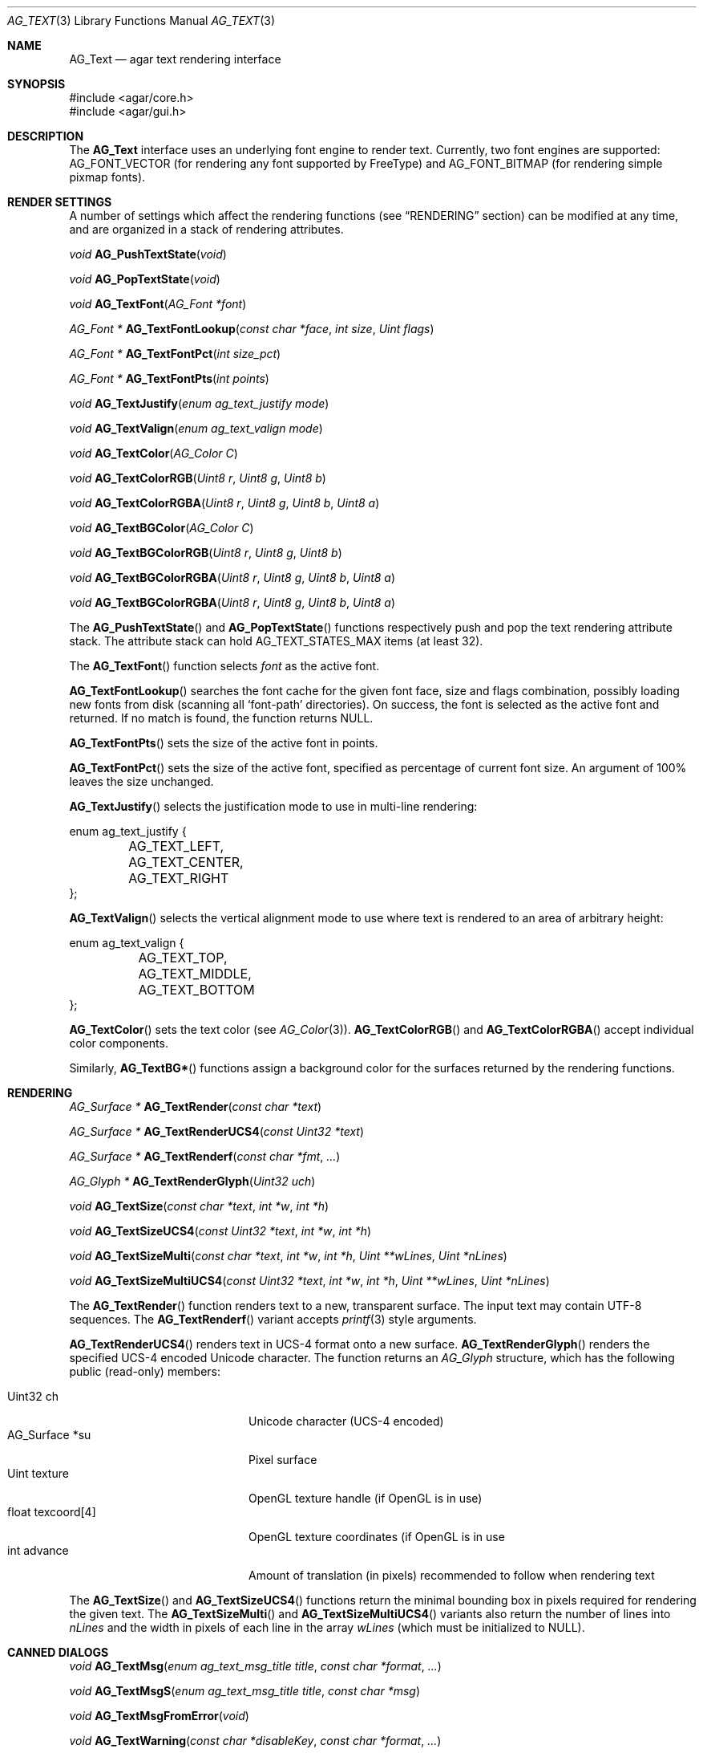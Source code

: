 .\" Copyright (c) 2002-2008 Hypertriton, Inc. <http://hypertriton.com/>
.\" All rights reserved.
.\"
.\" Redistribution and use in source and binary forms, with or without
.\" modification, are permitted provided that the following conditions
.\" are met:
.\" 1. Redistributions of source code must retain the above copyright
.\"    notice, this list of conditions and the following disclaimer.
.\" 2. Redistributions in binary form must reproduce the above copyright
.\"    notice, this list of conditions and the following disclaimer in the
.\"    documentation and/or other materials provided with the distribution.
.\" 
.\" THIS SOFTWARE IS PROVIDED BY THE AUTHOR ``AS IS'' AND ANY EXPRESS OR
.\" IMPLIED WARRANTIES, INCLUDING, BUT NOT LIMITED TO, THE IMPLIED
.\" WARRANTIES OF MERCHANTABILITY AND FITNESS FOR A PARTICULAR PURPOSE
.\" ARE DISCLAIMED. IN NO EVENT SHALL THE AUTHOR BE LIABLE FOR ANY DIRECT,
.\" INDIRECT, INCIDENTAL, SPECIAL, EXEMPLARY, OR CONSEQUENTIAL DAMAGES
.\" (INCLUDING BUT NOT LIMITED TO, PROCUREMENT OF SUBSTITUTE GOODS OR
.\" SERVICES; LOSS OF USE, DATA, OR PROFITS; OR BUSINESS INTERRUPTION)
.\" HOWEVER CAUSED AND ON ANY THEORY OF LIABILITY, WHETHER IN CONTRACT,
.\" STRICT LIABILITY, OR TORT (INCLUDING NEGLIGENCE OR OTHERWISE) ARISING
.\" IN ANY WAY OUT OF THE USE OF THIS SOFTWARE EVEN IF ADVISED OF THE
.\" POSSIBILITY OF SUCH DAMAGE.
.\"
.Dd April 24, 2003
.Dt AG_TEXT 3
.Os
.ds vT Agar API Reference
.ds oS Agar 1.0
.Sh NAME
.Nm AG_Text
.Nd agar text rendering interface
.Sh SYNOPSIS
.Bd -literal
#include <agar/core.h>
#include <agar/gui.h>
.Ed
.Sh DESCRIPTION
The
.Nm
interface uses an underlying font engine to render text.
Currently, two font engines are supported:
.Dv AG_FONT_VECTOR
(for rendering any font supported by FreeType) and
.Dv AG_FONT_BITMAP
(for rendering simple pixmap fonts).
.Sh RENDER SETTINGS
A number of settings which affect the rendering functions (see
.Dq RENDERING
section) can be modified at any time, and are organized in a stack of
rendering attributes.
.Pp
.nr nS 1
.Ft void
.Fn AG_PushTextState "void"
.Pp
.Ft void
.Fn AG_PopTextState "void"
.Pp
.Ft void
.Fn AG_TextFont "AG_Font *font"
.Pp
.Ft "AG_Font *"
.Fn AG_TextFontLookup "const char *face" "int size" "Uint flags"
.Pp
.Ft "AG_Font *"
.Fn AG_TextFontPct "int size_pct"
.Pp
.Ft "AG_Font *"
.Fn AG_TextFontPts "int points"
.Pp
.Ft void
.Fn AG_TextJustify "enum ag_text_justify mode"
.Pp
.Ft void
.Fn AG_TextValign "enum ag_text_valign mode"
.Pp
.Ft void
.Fn AG_TextColor "AG_Color C"
.Pp
.Ft void
.Fn AG_TextColorRGB "Uint8 r" "Uint8 g" "Uint8 b"
.Pp
.Ft void
.Fn AG_TextColorRGBA "Uint8 r" "Uint8 g" "Uint8 b" "Uint8 a"
.Pp
.Ft void
.Fn AG_TextBGColor "AG_Color C"
.Pp
.Ft void
.Fn AG_TextBGColorRGB "Uint8 r" "Uint8 g" "Uint8 b"
.Pp
.Ft void
.Fn AG_TextBGColorRGBA "Uint8 r" "Uint8 g" "Uint8 b" "Uint8 a"
.Pp
.Ft void
.Fn AG_TextBGColorRGBA "Uint8 r" "Uint8 g" "Uint8 b" "Uint8 a"
.Pp
.nr nS 0
The
.Fn AG_PushTextState
and
.Fn AG_PopTextState
functions respectively push and pop the text rendering attribute stack.
The attribute stack can hold
.Dv AG_TEXT_STATES_MAX
items (at least 32).
.Pp
The
.Fn AG_TextFont
function selects
.Fa font
as the active font.
.Pp
.Fn AG_TextFontLookup
searches the font cache for the given font face, size and flags combination,
possibly loading new fonts from disk (scanning all
.Sq font-path
directories).
On success, the font is selected as the active font and returned.
If no match is found, the function returns NULL.
.Pp
.Fn AG_TextFontPts
sets the size of the active font in points.
.Pp
.Fn AG_TextFontPct
sets the size of the active font, specified as percentage of current font
size.
An argument of 100% leaves the size unchanged.
.Pp
.Fn AG_TextJustify
selects the justification mode to use in multi-line rendering:
.Bd -literal
enum ag_text_justify {
	AG_TEXT_LEFT,
	AG_TEXT_CENTER,
	AG_TEXT_RIGHT
};
.Ed
.Pp
.Fn AG_TextValign
selects the vertical alignment mode to use where text is rendered to an
area of arbitrary height:
.Bd -literal
enum ag_text_valign {
	AG_TEXT_TOP,
	AG_TEXT_MIDDLE,
	AG_TEXT_BOTTOM
};
.Ed
.Pp
.Fn AG_TextColor
sets the text color (see
.Xr AG_Color 3 ) .
.Fn AG_TextColorRGB
and
.Fn AG_TextColorRGBA
accept individual color components.
.Pp
Similarly,
.Fn AG_TextBG*
functions assign a background color for the surfaces returned by the
rendering functions.
.Sh RENDERING
.nr nS 1
.Ft "AG_Surface *"
.Fn AG_TextRender "const char *text"
.Pp
.Ft "AG_Surface *"
.Fn AG_TextRenderUCS4 "const Uint32 *text"
.Pp
.Ft "AG_Surface *"
.Fn AG_TextRenderf "const char *fmt" "..."
.Pp
.Ft "AG_Glyph *"
.Fn AG_TextRenderGlyph "Uint32 uch"
.Pp
.Ft "void"
.Fn AG_TextSize "const char *text" "int *w" "int *h"
.Pp
.Ft "void"
.Fn AG_TextSizeUCS4 "const Uint32 *text" "int *w" "int *h"
.Pp
.Ft "void"
.Fn AG_TextSizeMulti "const char *text" "int *w" "int *h" "Uint **wLines" "Uint *nLines"
.Pp
.Ft "void"
.Fn AG_TextSizeMultiUCS4 "const Uint32 *text" "int *w" "int *h" "Uint **wLines" "Uint *nLines"
.Pp
.nr nS 0
The
.Fn AG_TextRender
function renders text to a new, transparent surface.
The input text may contain UTF-8 sequences.
The
.Fn AG_TextRenderf
variant accepts
.Xr printf 3
style arguments.
.Pp
.Fn AG_TextRenderUCS4
renders text in UCS-4 format onto a new surface.
.Fn AG_TextRenderGlyph
renders the specified UCS-4 encoded Unicode character.
The function returns an
.Ft AG_Glyph
structure, which has the following public (read-only) members:
.Pp
.Bl -tag -compact -width "float texcoord[4] "
.It Uint32 ch
Unicode character (UCS-4 encoded)
.It AG_Surface *su
Pixel surface
.It Uint texture
OpenGL texture handle (if OpenGL is in use)
.It float texcoord[4]
OpenGL texture coordinates (if OpenGL is in use
.It int advance
Amount of translation (in pixels) recommended to follow when rendering text
.El
.Pp
The
.Fn AG_TextSize
and
.Fn AG_TextSizeUCS4
functions return the minimal bounding box in pixels required for rendering the
given text.
The
.Fn AG_TextSizeMulti
and
.Fn AG_TextSizeMultiUCS4
variants also return the number of lines into
.Fa nLines
and the width in pixels of each line in the array
.Fa wLines
(which must be initialized to NULL).
.Sh CANNED DIALOGS
.nr nS 1
.Ft "void"
.Fn AG_TextMsg "enum ag_text_msg_title title" "const char *format" "..."
.Pp
.Ft "void"
.Fn AG_TextMsgS "enum ag_text_msg_title title" "const char *msg"
.Pp
.Ft "void"
.Fn AG_TextMsgFromError "void"
.Pp
.Ft "void"
.Fn AG_TextWarning "const char *disableKey" "const char *format" "..."
.Pp
.Ft "void"
.Fn AG_TextWarningS "const char *disableKey" "const char *msg"
.Pp
.Ft "void"
.Fn AG_TextError "const char *format" "..."
.Pp
.Ft "void"
.Fn AG_TextErrorS "const char *msg"
.Pp
.Ft "void"
.Fn AG_TextInfo "const char *disableKey" "const char *format" "..."
.Pp
.Ft "void"
.Fn AG_TextInfoS "const char *disableKey" "const char *msg"
.Pp
.Ft "void"
.Fn AG_TextTmsg "enum ag_text_msg_title title" "Uint32 expire" "const char *format" "..."
.Pp
.Ft "void"
.Fn AG_TextTmsgS "enum ag_text_msg_title title" "Uint32 expire" "const char *msg"
.Pp
.Ft "void"
.Fn AG_TextEditFloat "double *fp" "double min" "double max" "const AG_Unit *unit" "const char *format" "..."
.Pp
.Ft "void"
.Fn AG_TextEditString "char *buf" "size_t len" "const char *format" "..."
.Pp
.Ft "void"
.Fn "AG_TextPromptString" "const char *prompt" "void (*ok_fn)(AG_Event *)" "const char *fmt" "..."
.Pp
.Ft "AG_Window *"
.Fn AG_TextPromptOptions "AG_Button **buttons" "Uint nButtons" "const char *format" "..."
.Pp
.nr nS 0
The
.Fn AG_TextMsg
function displays a text message window containing the given
.Xr printf 3
formatted string, and an
.Sq OK
button.
.Fa title
is one of the following:
.Pp
.Bd -literal
enum ag_text_msg_title {
	AG_MSG_ERROR,
	AG_MSG_WARNING,
	AG_MSG_INFO
};
.Ed
.Pp
.Fn AG_TextMsgFromError
displays a standard error message using the value of
.Xr AG_GetError 3 .
.Pp
.Fn AG_TextWarning
displays a standard warning message, but also provides the user
with a
.Dq Don't show again
checkbox.
The checkbox controls the
.Xr AG_Config 3
value specified by
.Fa disableKey .
.Pp
.Fn AG_TextError
displays an error message.
It is equivalent to
.Fn AG_TextMsg
with a
.Dv AG_MSG_ERROR
setting.
.Pp
.Fn AG_TextInfo
displays an informational message.
Similar to
.Fn AG_TextWarning ,
a
.Dq Don't show again
option is provided to the user (and the setting is referenced by
.Fa disableKey ) .
.Pp
The
.Fn AG_TextTmsg
routine is a variant of
.Fn AG_TextMsg
which displays the message for a specific amount of time, given in milliseconds.
.Pp
The
.Fn AG_TextEditFloat
function displays a dialog asking for a floating-point value.
The
.Fa fp
argument is a pointer to the variable, while
.Fa min
and
.Fa max
define the acceptable range.
Unless
.Fa unit
is NULL, the argument indicates the unit system to use (as in
.Xr AG_Units 3 ) .
.Pp
Similarly,
.Fn AG_TextEditString
displays a dialog asking for a string, where
.Fa buf
is a pointer to the string buffer, and
.Fa len
is the size of the buffer.
.Pp
The
.Fn AG_TextPromptString
creates a modal dialog asking the user for a text string.
Once the user confirms the entry, the
.Fn ok_fn
callback is invoked (see
.Xr AG_Event 3
for details on the argument format).
The entered string is the last argument on the stack.
.Pp
.Fn AG_TextPromptOptions
creates a dialog displaying a text string and an array of buttons.
.Fa buttons
is a set of existing
.Xr AG_Button 3
widgets to display.
.Sh FONT SELECTION
.nr nS 1
.Ft "AG_Font *"
.Fn AG_FetchFont "const char *face" "int points" "int flags"
.Pp
.Ft void
.Fn AG_DestroyFont "AG_Font *font"
.Pp
.Ft void
.Fn AG_SetDefaultFont "AG_Font *font"
.Pp
.Ft void
.Fn AG_TextParseFontSpec "const char *fontspec"
.Pp
.nr nS 0
The
.Fn AG_TextParseFontSpec
function parses a font specification of the form
.Sq face,size,style
(valid separators include
.Sq :,./ )
and assigns the default font.
This function is typically called prior to
.Fn AG_InitGraphics
(e.g., to parse alternate fonts specified on the command line).
The default font is selected from the following
.Xr AG_Config 3
settings:
.Bl -tag -width "font.flags "
.It Va font.face
This specifies the filename of the default font to use.
The file should reside in one of the directories specified in the
.Va font-path
.Xr AG_Config 3
setting.
.It Va font.size
The default font size in points.
.It Va font.flags
The default font attribute flags.
The meaning of this parameter is specific to the underlying font engine.
.El
.Sh SEE ALSO
.Xr AG_Intro 3 ,
.Xr AG_Config 3 ,
.Xr AG_Button 3 ,
.Xr AG_Combo 3 ,
.Xr AG_Label 3 ,
.Xr AG_Radio 3 ,
.Xr AG_Statusbar 3 ,
.Xr AG_Surface 3 ,
.Xr AG_Numerical 3 ,
.Xr AG_Textbox 3 ,
.Xr AG_Titlebar 3 ,
.Xr AG_Tlist 3 ,
.Xr AG_UCombo 3 ,
.Xr AG_Widget 3
.Bd -literal
The FreeType project - http://www.freetype.org/
Unicode home page - http://www.unicode.org/
.Ed
.Sh HISTORY
The
.Nm
interface first appeared in Agar 1.0.
The stack of rendering attributes was added in Agar 1.3.
